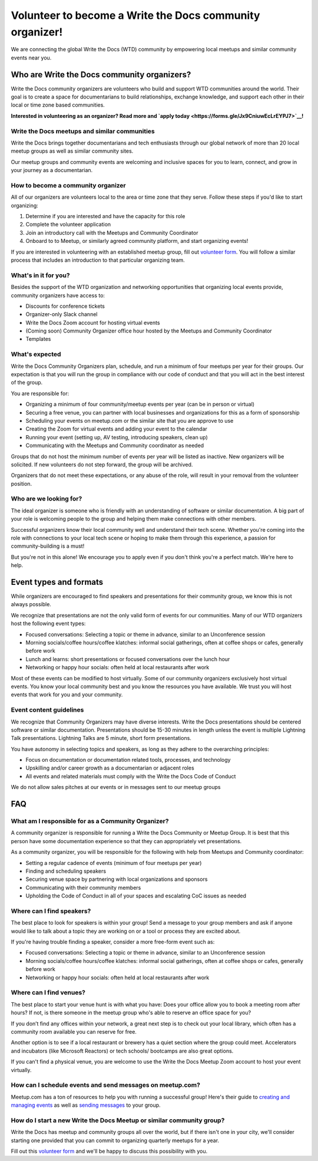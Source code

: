 Volunteer to become a Write the Docs community organizer!
=========================================================

We are connecting the global Write the Docs (WTD) community by empowering local meetups and similar community events near you.

Who are Write the Docs community organizers?
--------------------------------------------

Write the Docs community organizers are volunteers who build and support WTD communities around the world. Their goal is to create a space for documentarians to build relationships, exchange knowledge, and support each other in their local or time zone based communities.

**Interested in volunteering as an organizer? Read more and `apply today <https://forms.gle/Jx9CniuwEcLrEYPJ7>`__!**

Write the Docs meetups and similar communities
^^^^^^^^^^^^^^^^^^^^^^^^^^^^^^^^^^^^^^^^^^^^^^

Write the Docs brings together documentarians and tech enthusiasts through our global network of more than 20 local meetup groups as well as similar community sites.

Our meetup groups and community events are welcoming and inclusive spaces for you to learn, connect, and grow in your journey as a documentarian.


How to become a community organizer
^^^^^^^^^^^^^^^^^^^^^^^^^^^^^^

All of our organizers are volunteers local to the area or time zone that they serve. Follow these steps if you'd like to start organizing:

1. Determine if you are interested and have the capacity for this role
2. Complete the volunteer application
3. Join an introductory call with the Meetups and Community Coordinator
4. Onboard to to Meetup, or similarly agreed community platform, and start organizing events!

If you are interested in volunteering with an established meetup group, fill out `volunteer form <https://forms.gle/DG8FagKdNgAFtEb47>`__. You will follow a similar process that includes an introduction to that particular organizing team.

What's in it for you?
^^^^^^^^^^^^^^^^^^^^^

Besides the support of the WTD organization and networking opportunities that organizing local events provide, community organizers have access to:

- Discounts for conference tickets
- Organizer-only Slack channel
- Write the Docs Zoom account for hosting virtual events
- (Coming soon) Community Organizer office hour hosted by the Meetups and Community Coordinator
- Templates

What's expected
^^^^^^^^^^^^^^^

Write the Docs Community Organizers plan, schedule, and run a minimum of four meetups per year for their groups. Our expectation is that you will run the group in compliance with our code of conduct and that you will act in the best interest of the group.

You are responsible for:

- Organizing a minimum of four community/meetup events per year (can be in person or virtual)
- Securing a free venue, you can partner with local businesses and organizations for this as a form of sponsorship
- Scheduling your events on meetup.com or the similar site that you are approve to use
- Creating the Zoom for virtual events and adding your event to the calendar
- Running your event (setting up, AV testing, introducing speakers, clean up)
- Communicating with the Meetups and Community coordinator as needed

Groups that do not host the minimum number of events per year will be listed as inactive. New organizers will be solicited. If new volunteers do not step forward, the group will be archived.

Organizers that do not meet these expectations, or any abuse of the role, will result in your removal from the volunteer position.

Who are we looking for?
^^^^^^^^^^^^^^^^^^^^^^^

The ideal organizer is someone who is friendly with an understanding of software or similar documentation. A big part of your role is welcoming people to the group and helping them make connections with other members. 

Successful organizers know their local community well and understand their tech scene. Whether you're coming into the role with connections to your local tech scene or hoping to make them through this experience, a passion for community-building is a must!

But you're not in this alone! We encourage you to apply even if you don't think you're a perfect match. We're here to help.

Event types and formats
-----------------------

While organizers are encouraged to find speakers and presentations for their community group, we know this is not always possible.

We recognize that presentations are not the only valid form of events for our communities. Many of our WTD organizers host the following event types:

- Focused conversations: Selecting a topic or theme in advance, similar to an Unconference session
- Morning socials/coffee hours/coffee klatches: informal social gatherings, often at coffee shops or cafes, generally before work
- Lunch and learns: short presentations or focused conversations over the lunch hour
- Networking or happy hour socials: often held at local restaurants after work

Most of these events can be modified to host virtually. Some of our community organizers exclusively host virtual events. You know your local community best and you know the resources you have available. We trust you will host events that work for you and your community.

Event content guidelines
^^^^^^^^^^^^^^^^^^^^^^^^

We recognize that Community Organizers may have diverse interests. Write the Docs presentations should be centered software or similar documentation. Presentations should be 15-30 minutes in length unless the event is multiple Lightning Talk presentations. Lightning Talks are 5 minute, short form presentations.

You have autonomy in selecting topics and speakers, as long as they adhere to the overarching principles:

- Focus on documentation or documentation related tools, processes, and technology
- Upskilling and/or career growth as a documentarian or adjacent roles
- All events and related materials must comply with the Write the Docs Code of Conduct

We do not allow sales pitches at our events or in messages sent to our meetup groups

FAQ
---

What am I responsible for as a Community Organizer?
^^^^^^^^^^^^^^^^^^^^^^^^^^^^^^^^^^^^^^^^^^^^^^^^^^^

A community organizer is responsible for running a Write the Docs Community or Meetup Group. It is best that this person have some documentation experience so that they can appropriately vet presentations.

As a community organizer, you will be responsible for the following with help from Meetups and Community coordinator:

- Setting a regular cadence of events (minimum of four meetups per year)
- Finding and scheduling speakers
- Securing venue space by partnering with local organizations and sponsors
- Communicating with their community members
- Upholding the Code of Conduct in all of your spaces and escalating CoC issues as needed

Where can I find speakers?
^^^^^^^^^^^^^^^^^^^^^^^^^^

The best place to look for speakers is within your group! Send a message to your group members and ask if anyone would like to talk about a topic they are working on or a tool or process they are excited about.

If you're having trouble finding a speaker, consider a more free-form event such as:

- Focused conversations: Selecting a topic or theme in advance, similar to an Unconference session
- Morning socials/coffee hours/coffee klatches: informal social gatherings, often at coffee shops or cafes, generally before work
- Networking or happy hour socials: often held at local restaurants after work

Where can I find venues?
^^^^^^^^^^^^^^^^^^^^^^^^

The best place to start your venue hunt is with what you have: Does your office allow you to book a meeting room after hours? If not, is there someone in the meetup group who's able to reserve an office space for you?

If you don’t find any offices within your network, a great next step is to check out your local library, which often has a community room available you can reserve for free.

Another option is to see if a local restaurant or brewery has a quiet section where the group could meet. Accelerators and incubators (like Microsoft Reactors) or tech schools/ bootcamps are also great options.

If you can't find a physical venue, you are welcome to use the Write the Docs Meetup Zoom account to host your event virtually.

How can I schedule events and send messages on meetup.com?
^^^^^^^^^^^^^^^^^^^^^^^^^^^^^^^^^^^^^^^^^^^^^^^^^^^^^^^^^^

Meetup.com has a ton of resources to help you with running a successful group! Here's their guide to `creating and managing events <https://help.meetup.com/hc/en-us/sections/360004946011-Creating-and-managing-events>`__ as well as `sending messages <https://help.meetup.com/hc/en-us/sections/360004927072-Messages>`__ to your group.

How do I start a new Write the Docs Meetup or similar community group?
^^^^^^^^^^^^^^^^^^^^^^^^^^^^^^^^^^^^^^^^^^^^^^^^^^^^^^^^^^^^^^^^^^^^^^

Write the Docs has meetup and community groups all over the world, but if there isn't one in your city, we'll consider starting one provided that you can commit to organizing quarterly meetups for a year.

Fill out this `volunteer form <https://forms.gle/Jx9CniuwEcLrEYPJ7>`__ and we'll be happy to discuss this possibility with you.
